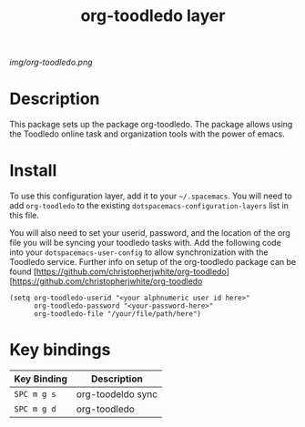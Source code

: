 #+TITLE: org-toodledo layer

# The maximum height of the logo should be 200 pixels.
[[img/org-toodledo.png]]

# TOC links should be GitHub style anchors.
* Table of Contents                                        :TOC_4_gh:noexport:
- [[#description][Description]]
- [[#install][Install]]
- [[#key-bindings][Key bindings]]

* Description
This package sets up the package org-toodledo.  The package allows using the Toodledo online task and organization tools with the power of emacs.

* Install
To use this configuration layer, add it to your =~/.spacemacs=. You will need to
add =org-toodledo= to the existing =dotspacemacs-configuration-layers= list in this
file.

You will also need to set your userid, password, and the location of the org file you will be syncing your toodledo tasks with.  Add the following code into your =dotspacemacs-user-config= to allow synchronization with the Toodledo service. Further info on setup of the org-toodledo package can be found [https://github.com/christopherjwhite/org-toodledo][https://github.com/christopherjwhite/org-toodledo


#+BEGIN_SRC 
  (setq org-toodledo-userid "<your alphnumeric user id here>"
        org-toodledo-password "<your-password-here>"
        org-toodledo-file "/your/file/path/here")
#+END_SRC



* Key bindings

| Key Binding | Description    |
|-------------+----------------|
| ~SPC m g s~ | org-toodeldo sync |
| ~SPC m g d~ | org-toodledo
# Use GitHub URLs if you wish to link a Spacemacs documentation file or its heading.
# Examples:
# [[https://github.com/syl20bnr/spacemacs/blob/master/doc/VIMUSERS.org#sessions]]
# [[https://github.com/syl20bnr/spacemacs/blob/master/layers/%2Bfun/emoji/README.org][Link to Emoji layer README.org]]
# If space-doc-mode is enabled, Spacemacs will open a local copy of the linked file.
